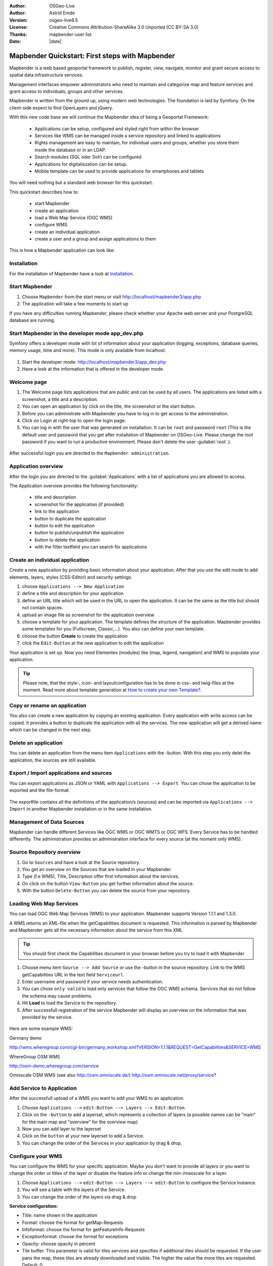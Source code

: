 .. _quickstart:

:Author: OSGeo-Live
:Author: Astrid Emde
:Version: osgeo-live8.5
:License: Creative Commons Attribution-ShareAlike 3.0 Unported  (CC BY-SA 3.0)
:Thanks: mapbender-user list
:Date: |date|

  .. |mapbender3-button-show| image:: ../figures/mapbender3_button_show.png

  .. |mapbender3-button-copy| image:: ../figures/mapbender3_button_copy.png

  .. |mapbender3-button-publish| image:: ../figures/mapbender3_button_publish.png

  .. |mapbender3-button-edit| image:: ../figures/mapbender3_button_edit.png

  .. |mapbender3-button-delete| image:: ../figures/mapbender3_button_delete.png

  .. |mapbender3-button-add| image:: ../figures/mapbender3_button_add.png

  .. |mapbender3-button-key| image:: ../figures/mapbender3_button_key.png


.. image:: ../_static/mapbender_logo.png
  :scale: 100 %
  :alt: project logo
  :align: right

################################################
Mapbender Quickstart: First steps with Mapbender
################################################

Mapbender is a web based geoportal framework to publish, register, view, navigate, monitor and grant secure access to spatial data infrastructure services.

Management interfaces empower administrators who need to maintain and categorize map and feature services and grant access to individuals, groups and other services.

Mapbender is written from the ground up, using modern web technologies. The foundation is laid by Symfony. On the client-side expect to find OpenLayers and jQuery.

With this new code base we will continue the Mapbender idea of being a Geoportal Framework:

  * Applications can be setup, configured and styled right from within the browser
  * Services like WMS can be managed inside a service repository and linked to applications
  * Rights management are easy to maintain, for individual users and groups, whether you store them inside the database or in an LDAP.
  * Search modules (SQL oder Solr) can be configured
  * Applications for digitaliszation can be setup.
  * Mobile template can be used to provide applications for smartphones and tablets


You will need nothing but a standard web browser for this quickstart.

This quickstart describes how to:

  * start Mapbender
  * create an application
  * load a Web Map Service (OGC WMS)
  * configure WMS
  * create an individual application
  * create a user and a group and assign applications to them

This is how a Mapbender application can look like:

  .. image:: ../figures/mapbender3_basic_application.png
     :scale: 80


Installation
===============
For the installation of Mapbender have a look at `Installation <installation.html>`_.

Start Mapbender
================================================================================

#. Choose  ``Mapbender`` from the start menu or visit http://localhost/mapbender3/app.php


#. The application will take a few moments to start up

If you have any difficulties running Mapbender, please check whether your Apache web server and your PostgreSQL database are running.


Start Mapbender in the developer mode app_dev.php
=================================================
Symfony offers a developer mode with lot of information about your application (logging, exceptions, database queries, memory usage, time and more). This mode is only available from localhost.

  .. image:: ../figures/mapbender3_app_dev.png
     :scale: 80

#. Start the developer mode: http://localhost/mapbender3/app_dev.php

#. Have a look at the information that is offered in the developer mode.

  .. image:: ../figures/mapbender3_symfony_profiler.png
     :scale: 80


Welcome page
================================================================================

#. The Welcome page lists applications that are public and can be used by all users. The applications are listed with a screenshot, a title and a description.

#. You can open an application by click on the title, the screenshot or the start button.

#. Before you can administrate with Mapbender you have to log in to get access to the administration.

#. Click on Login at right-top to open the login page.

#. You can log in with the user that was generated on installation. It can be ``root`` and password ``root`` (This is the default user and password that you get after installation of Mapbender on OSGeo-Live. Please change the root password if you want to run a productive environment. Please don't delete the user :guilabel:`root`.).

  .. image:: ../figures/mapbender3_welcome.png
     :scale: 80

After successful login you are directed to the ``Mapbender administration``.



Application overview
================================================================================
After the login you are directed to the :guilabel:`Applications` with a list of applications you are allowed to access.

The Application overview provides the following functionality:

 * title and description
 * screenshot for the application (if provided)
 * |mapbender3-button-show| link to the application
 * |mapbender3-button-copy| button to duplicate the application
 * |mapbender3-button-edit| button to edit the application
 * |mapbender3-button-publish| button to publish/unpublish the application
 * |mapbender3-button-delete| button to delete the application
 * with the filter textfield you can search for applications

  .. image:: ../figures/mapbender3_application_overview.png
     :scale: 80


Create an individual application
================================================================================

Create a new application by providing basic information about your application. After that you use the edit mode to add elements, layers, styles (CSS-Editor) and security settings.

#. choose ``Applications --> New Application``

#. define a title and description for your application

#. define an URL title which will be used in the URL to open the application. It can be the same as the title but should not contain spaces.

#. upload an image file as screenshot for the application overview

#. choose a template for your application. The template defines the structure of the application. Mapbender provides some templates for you (Fullscreen, Classic,...). You also can define your own template.

#. choose the button **Create** to create the application

#. click the ``Edit-Button`` |mapbender3-button-edit| at the new application to edit the application


Your application is set up. Now you need Elementes (modules) like (map, legend, navigation) and WMS to populate your application.

  .. image:: ../figures/mapbender3_create_application.png
     :scale: 80

.. tip:: Please note, that the style-, icon- and layoutconfiguration has to be done in css- and twig-files at the moment. Read more about template generation at `How to create your own Template? <customization/templates.html>`_.


Copy or rename an application
================================================================================
You also can create a new application by copying an existing application. Every application with write access can be copied. It provides a button |mapbender3-button-copy| to duplicate the application with all the services. The new application will get a derived name which can be changed in the next step.


Delete an application
================================================================================
You can delete an application from the menu item ``Applications`` with the |mapbender3-button-delete|-button. With this step you only delet the application, the sources are still available.


Export / Import applications and sources
================================================================================
You can export applications as JSON or YAML with ``Applications --> Export``. You can chose the application to be exported and the file-format.

  .. image:: ../figures/mapbender3_application_export.png
     :scale: 80

The exportfile contains all the definitions of the application/s (sources) and can be imported via ``Applications --> Import`` in another Mapbender installation or in the same installation.

  .. image:: ../figures/mapbender3_application_import.png
     :scale: 80


Management of Data Sources
================================================================================
Mapbender can handle different Services like OGC WMS or OGC WMTS or OGC WFS. Every Service has to be handled differently. The administration provides an administration interface for every source (at the moment only WMS).


Source Repository overview
================================================================================

#. Go to ``Sources`` and have a look at the Source repository.

#. You get an overview on the Sources that are loaded in your Mapbender.

#. Type (f.e WMS), Title, Description offer first information about the services.

#. On click on the button |mapbender3-button-show| ``View-Button`` you get further information about the source.

#. With the button |mapbender3-button-delete| ``Delete-Button`` you can delete the source from your repository.


Loading Web Map Services
================================================================================
You can load OGC Web Map Services (WMS) to your application. Mapbender supports Version 1.1.1 and 1.3.0.

A WMS returns an XML-file when the getCapabilities document is requested. This information is parsed by Mapbender and Mapbender gets all the necessary information about the service from this XML

.. tip:: You should first check the Capabilities document in your browser before you try to load it with Mapbender

#. Choose menu item ``Source --> Add Source`` or use the |mapbender3-button-add|-button in the source repository. Link to the WMS getCapabilities URL in the text field ``Serviceurl``.

#. Enter username and password if your service needs authentication.

#. You can  chose ``only valid`` to load only services that follow the OGC WMS schema. Services that do not follow the schema may cause problems.

#. Hit **Load** to load the Service to the repository.

#. After successfull registration of the service Mapbender will display an overview on the information that was provided by the service.

  .. image:: ../figures/mapbender3_wms_load.png
     :scale: 80


Here are some example WMS:

Germany demo

http://wms.wheregroup.com/cgi-bin/germany_workshop.xml?VERSION=1.1.1&REQUEST=GetCapabilities&SERVICE=WMS

WhereGroup OSM WMS

http://osm-demo.wheregroup.com/service

Omniscale OSM WMS (see also http://osm.omniscale.de/)
http://osm.omniscale.net/proxy/service?


Add Service to Application
================================================================================
After the successfull upload of a WMS you want to add your WMS to an application.

#. Choose ``Applications -->`` |mapbender3-button-edit| ``edit-Button --> Layers --> Edit-Button``.

#. Click on the |mapbender3-button-add| ``-button`` to add a layerset, which represents a collection of layers (a possible names can be "main" for the main map and "overview" for the overview map)

#. Now you can add layer to the layerset

#. Click on the |mapbender3-button-add| ``button`` at your new layerset to add a Service.

#. You can change the order of the Services in your application by drag & drop.

  .. image:: ../figures/mapbender3_add_source_to_application.png
     :scale: 80


Configure your WMS
================================================================================
You can configure the WMS for your specific application. Maybe you don't want to provide all layers or you want to change the order or titles of the layer or disable the feature info or change the min-/maxscale for a layer.

#. Choose ``Applications -->`` |mapbender3-button-edit| ``edit-Button --> Layers --> edit-Button`` to configure the Service Instance.

#. You will see a table with the layers of the Service.

#. You can change the order of the layers via drag & drop

.. image:: ../figures/mapbender3_wms_application_settings.png
  :scale: 80

**Service configuration:**

* Title: name shown in the application
* Format: choose the format for getMap-Requests
* Infoformat: choose the format for getFeatureInfo-Requests
* Exceptionformat: choose the format for exceptions
* Opacity: choose opacity in percent
* Tile buffer: This parameter is valid for tiles services and specifies if additional tiles should be requested. If the user pans the map, these tiles are already downloaded and visible. The higher the value the more tiles are requested. Default: 0
* BBOX-Faktor: This parameter is valid for non-tiled WMS services. You can specify the size of the returned map-image. A value greater than 1 will request a bigger map-image. Default: 1.25, can be set to 1.
* Visible: set the visibility of the request
* BaseSource: should the Service be handled as BaseSource (BaseSources can be shown/hided in the layertree)
* Proxy: if active the service will be requested by Mapbender and not directly
* Transparency: default is active, the source is without a transparent background if it is deactivated (getMap-Request with TRANSPARENT=FALSE)
* Tiled: you can request a WMS in tiles, default is not tiled (may be a good choice if you map is very big an the WMS service does not support the width/height)


**Vendor Specific Parameter:**

You can define Vendor Specific Parameters in a layerset instance to add them
to a WMS request. This principle follows Multi-Dimensions in the WMS
specification.

You can use Vendor Specific Parameters in Mapbender for example to add the
user- and group information of the logged-in user to a WMS request. You can
also add hard coded values.

The following example shows the definition of the parameter "group" which
transfers the group-value of the logged-in user.

.. image:: ../figures/mapbender3_vendor_specific_parameter.png
           :scale: 80



* Type: „single“, „multiple“, „interval“ (multiple values in dimensions)
* Name: parameter name of the WMS request.
* Default: the default value.
* Extent: available values (multiple as a comma seperated list).
* Vstype: Mapbender specific variables. Group (groups), User (users), Simple.
* Hidden: If this value is set, requests are send via a server so that the parameters are not directly visible.

Currently, the element can be used to transfer user- and groupinformation,
e.g. for a user the $id$ and for groups the value $group$.


**Layer configuration:**

* title - layer title from Service information
* active (on/off) - enable/disable a layer for this individual application
* select on - selectable in geodata explorer
* select allow - layer is active when the application starts
* info on - layer provides feature info requests, info default activates the feature info functionality
* info allow - layer info is active when the application starts
* minscale / maxscale - the scale range in which the layer should be displayed, 0 means no scale limitation
* toggle - open folder on start of the application
* reorder - allows to reorder the layers with drag & drop while using the application
* ... -> opens a dialog with more information
* layers name- layer name of the service information (for getMap-Requests)
* style - if a WMS provides more than one style you can choose a different style than the default style




Add Elements to your application
================================================================================
Mapbender offers a set of elements. You can add the elements to your application. You have different regions (Toolbar, Sidepane, Content, Footer) to which you can add elements.

  .. image:: ../figures/mapbender3_application_add_element.png
     :scale: 80

#. Choose ``Applications -->`` |mapbender3-button-edit| ``edit-Button --> Layouts --> Button`` |mapbender3-button-add| to get an overview over the elements Mapbender provides.

#. Choose an element from the list.

#. Notice that you have different areas in your application. Make sure to add the element to a region that makes sense.

#. Configure the element. Notice: When you select an element for example **map** you see that the element has a set of attributes. Each element offers individual attributes for configuration.

#. You can change the position of the element via drag & drop

#. Have a look at your application. Open your application choose ``Applications --> Applications Overview --> `` |mapbender3-button-show| ``view-Button``

Now you should get an idea how easy it is to change a Mapbender application without changes in the code.

  .. image:: ../figures/mapbender3_application_elements.png
     :scale: 80

Examples for elements Mapbender offers:

* About Dialog
* Activity Indicator
* BaseSourceSwitcher
* Button
* Coordinates Display
* Copyright
* Feature Info
* GPS-Position
* HTML
* Legend
* Layertree - Table of Content
* Map
* Meetingpoint (POI)
* Overview
* PrintClient
* Ruler Line/Area
* Scale Selector
* ScaleBar
* SimpleSearch
* Search Router
* SRS Selector
* Spatial Reference System Selector (SRS Selector)
* Navigation Toolbar (Zoombar)
* WMS Loader
* WMC Editor
* WMC Loader
* WMC List

You find detailed information on every element at the `Mapbender documentation <index.html>`_.


Try it yourself
================================================================================

* add a Map Element to the content of your application
* add a Layertree to the content of your application
* add a button that opens the Layertree to the top of your application
* add the Navigation Toolbar to the content
* add a Copyright and change the copyright text
* add a SRS Selector to the footer


User and group management
================================================================================
An access to Mapbender requires authentication. Only public applications can be used by everyone.

A user has permissions to access one or a set of applications and services.

.. NOT IMPLEMENTED YET
  There is no inherent difference between roles like :``guest``, ``operator`` or ``administrator``. The ``role`` of a user depends on the functionality and services the user has access through his applications.


Create a user
================================================================================

#. To create a user go to ``User control --> Users --> New User`` or click the |mapbender3-button-show| ``add-Button``.

#. Choose a name and a password for your user.

#. Provide an email address for the user.

#. Save your new user.

#. You can provide more information about the user in the tab ``Profile``.

.. image:: ../figures/mapbender3_create_user.png
     :scale: 80


Create a group
================================================================================
#. Create a group by ``User control --> Group --> New Group``.

#. Define a name and a description for your group.

#. Save your new group.


Assign users to group
================================================================================

#. Assign a user to a group by ``Users --> Groups``.

#. Choose one or more users you want to add to the group at :menuselection:`Users`.

#. Assign a user by  |mapbender3-button-edit| ``Users --> Edit-Button--> Groups`` to a group.

  .. image:: ../figures/mapbender3_assign_user_to_group.png
     :scale: 80


Roles
================================================================================
Mapbender provides different rights. They refer to the Symfony ACL System http://symfony.com/doc/2.1/cookbook/security/acl_advanced.html#built-in-permission-map

* view - Whether someone is allowed to view the object.
* edit - Whether someone is allowed to make changes to the object.
* delete - Whether someone is allowed to delete the object.
* operator - Whether someone is allowed to perform all of the above actions.
* master - Whether someone is allowed to perform all of the above actions, and in addition is allowed to grant any of the above permissions to others.
* owner - Whether someone owns the object. An owner can perform any of the above actions and grant master and owner permissions.

#. Assign roles to a user by ``Users --> Edit your User --> Security``.

  .. image:: ../figures/mapbender3_roles.png
     :scale: 80


Assign an Application to a User/Group
================================================================================
#. Edit your application by ``Application --> Edit-Button`` |mapbender3-button-edit| .

#. Choose ``Security``

#. Publish your application by ``Security --> activated`` or ``Application --> visible``

#. Set permission like view, edit, delete, operator, master, owner

#. Assign a user/group to the application

#. Test your configuration!

#. Logout from Mapbender by ``Logout``.

#. Login as the new user

  .. image:: ../figures/mapbender3_security.png
     :scale: 80

Assign single elements to a User/Group
================================================================================
#. Edit your application by ``Application --> Edit-Button`` |mapbender3-button-edit| .

#. Choose ``Layouts``

#. Every element has a |mapbender3-button-key| ``-Button``

#. Chose the |mapbender3-button-key| ``-Button`` from the element, that should be only availale for special users / groups

#. Set permission like view, edit, delete, operator, master, owner

#. Assign a user/group to the element

#. Test your configuration!


Start Application at a defined position
============================================================

You can open an application at a defined location. This can be done by POI or polygon. You also can add textes in the request.


You can pass one or more POIs in the URL. Each POI has the following parameters:

- point: coordinate pair with values separated by comma (mandatory)
- label: Label to display (optional)
- scale: Scale to show POI in (optional, makes only sense with one POI)

If you pass more than one POI, the map will zoom to 150% of the POIs bounding.

To pass a single POI, use the following URL format:

* ?poi[point]=363374,5621936&poi[label]=Hello World&poi[scale]=5000

* http://demo.mapbender.org/application/mapbender_user?poi[point]=363374,5621936&poi[label]=Hello World&poi[scale]=5000

  .. image:: ../figures/mapbender3_position_poi_label.png
     :scale: 80


To pass multiple POIs, use the following format:

* ?poi[0][point]=363374,5621936&poi[0][label]=Hello%201&poi[1][point]=366761,5623022&poi[1][label]=World


Things to try
================================================================================

Here are some additional challenges for you to try:

#. Try to load some WMS in your application. Try to configure your WMS.

#. Try to create an individual application.


What Next?
================================================================================

This is only the first step on the road to using Mapbender. There is a lot more functionality you can try.


Mapbender Website

  https://mapbender.org/

You find tutorials at

  https://doc.mapbender.org

Get involved in the project

	https://mapbender.org/Community
